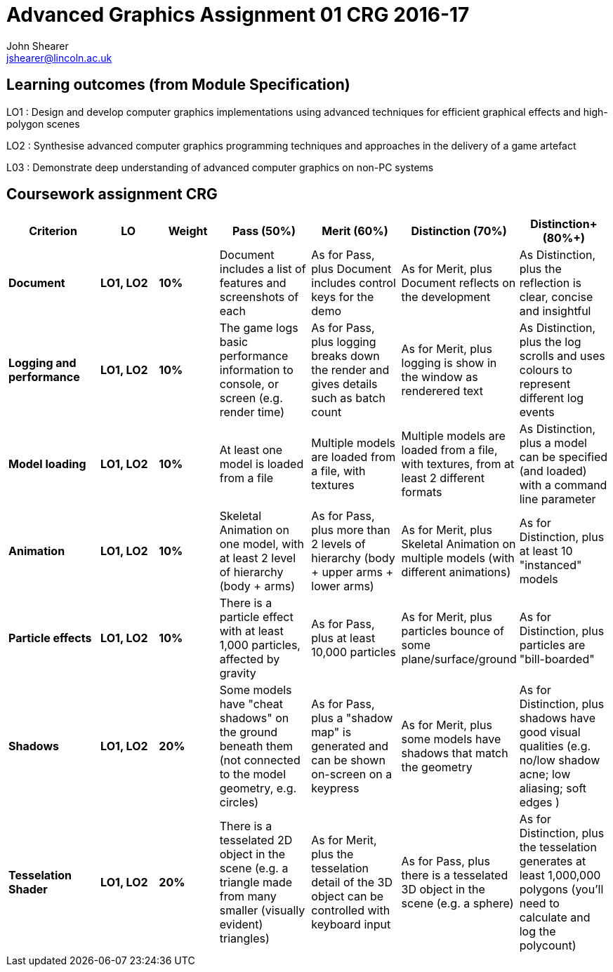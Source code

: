 :author: John Shearer
:doctitle: Advanced Graphics Assignment 01 CRG 2016-17
ifdef::backend-pdf[:notitle:]
ifdef::backend-pdf[]
[discrete]
= {doctitle}
endif::[]

:email: jshearer@lincoln.ac.uk

:imagesdir: ./assets/
:revealjs_customtheme: "reveal.js/css/theme/white.css"
:source-highlighter: highlightjs

== Learning outcomes (from Module Specification)

LO1
: Design and develop computer graphics implementations using advanced techniques for efficient graphical effects and high-polygon scenes

LO2
: Synthesise advanced computer graphics programming techniques and approaches in the
delivery of a game artefact

L03
: Demonstrate deep understanding of advanced computer graphics on non-PC systems

== Coursework assignment CRG

[options="header", cols="15s,10s,10s,15,15,15,15"]
|===
| Criterion | LO | Weight | Pass (50%) | Merit (60%) | Distinction (70%) | Distinction+ (80%+)


| Document
| LO1, LO2
| 10%
| Document includes a list of features and screenshots of each
| As for Pass, plus Document includes control keys for the demo
| As for Merit, plus Document reflects on the development
| As Distinction, plus the reflection is clear, concise and insightful

| Logging and performance
| LO1, LO2
| 10%
| The game logs basic performance information to console, or screen (e.g. render time)
| As for Pass, plus logging breaks down the render and gives details such as batch count
| As for Merit, plus logging is show in the window as renderered text
| As Distinction, plus the log scrolls and uses colours to represent different log events

| Model loading
| LO1, LO2
| 10%
| At least one model is loaded from a file
| Multiple models are loaded from a file, with textures
| Multiple models are loaded from a file, with textures, from at least 2 different formats
| As Distinction, plus a model can be specified (and loaded) with a command line parameter

| Animation
| LO1, LO2
| 10%
| Skeletal Animation on one model, with at least 2 level of hierarchy (body + arms)
| As for Pass, plus more than 2 levels of hierarchy (body + upper arms + lower arms)
| As for Merit, plus Skeletal Animation on multiple models (with different animations)
| As for Distinction, plus at least 10 "instanced" models

| Particle effects
| LO1, LO2
| 10%
| There is a particle effect with at least 1,000 particles, affected by gravity
| As for Pass, plus at least 10,000 particles
| As for Merit, plus particles bounce of some plane/surface/ground
| As for Distinction, plus particles are "bill-boarded"

| Shadows
| LO1, LO2
| 20%
| Some models have "cheat shadows" on the ground beneath them (not connected to the model geometry, e.g. circles)
| As for Pass, plus a "shadow map" is generated and can be shown on-screen on a keypress
| As for Merit, plus some models have shadows that match the geometry
| As for Distinction, plus shadows have good visual qualities (e.g. no/low shadow acne; low aliasing; soft edges )

| Tesselation Shader
| LO1, LO2
| 20%
| There is a tesselated 2D object in the scene (e.g. a triangle made from many smaller (visually evident) triangles)
| As for Merit, plus the tesselation detail of the 3D object can be controlled with keyboard input
| As for Pass, plus there is a tesselated 3D object in the scene (e.g. a sphere)
| As for Distinction, plus the tesselation generates at least 1,000,000 polygons (you'll need to calculate and log the polycount)

|===
